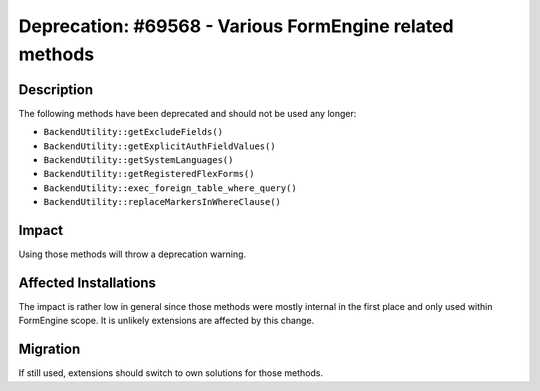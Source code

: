 ========================================================
Deprecation: #69568 - Various FormEngine related methods
========================================================

Description
===========

The following methods have been deprecated and should not be used any longer:

* ``BackendUtility::getExcludeFields()``
* ``BackendUtility::getExplicitAuthFieldValues()``
* ``BackendUtility::getSystemLanguages()``
* ``BackendUtility::getRegisteredFlexForms()``
* ``BackendUtility::exec_foreign_table_where_query()``
* ``BackendUtility::replaceMarkersInWhereClause()``


Impact
======

Using those methods will throw a deprecation warning.


Affected Installations
======================

The impact is rather low in general since those methods were mostly internal in
the first place and only used within FormEngine scope. It is unlikely extensions
are affected by this change.


Migration
=========

If still used, extensions should switch to own solutions for those methods.